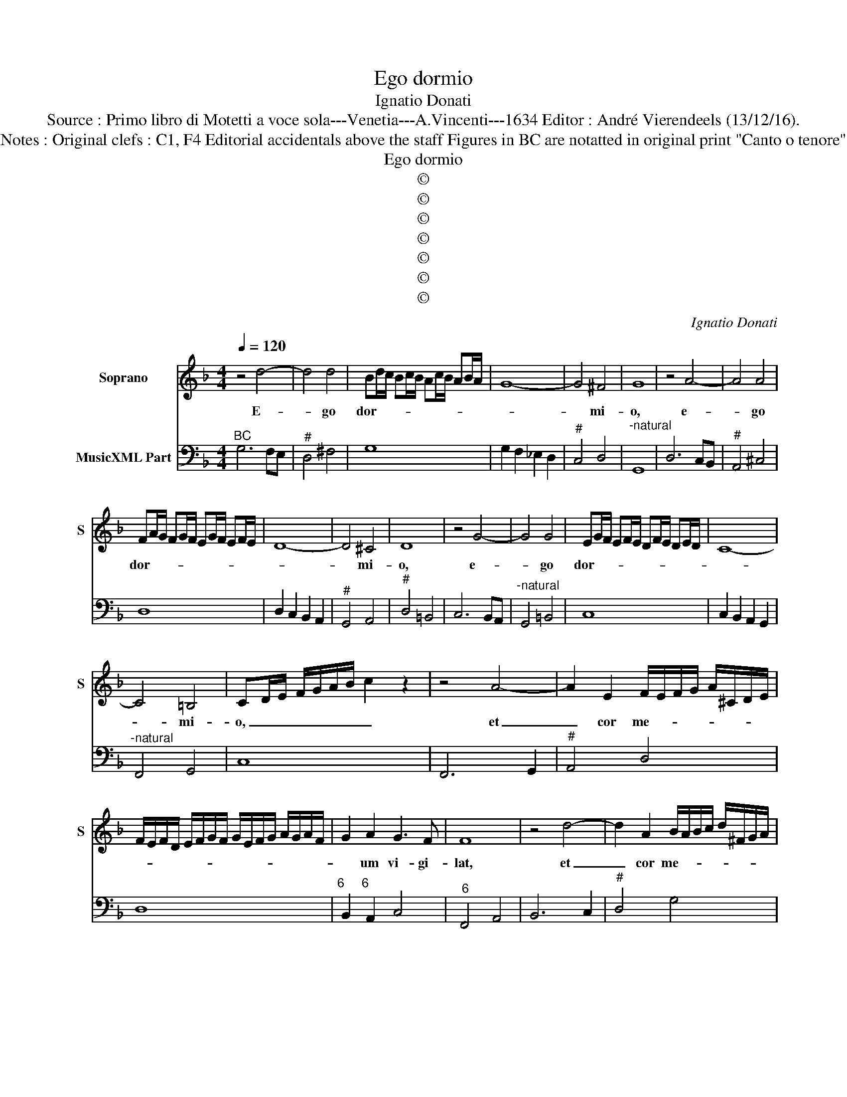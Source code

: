 X:1
T:Ego dormio
T:Ignatio Donati
T:Source : Primo libro di Motetti a voce sola---Venetia---A.Vincenti---1634 Editor : André Vierendeels (13/12/16).
T:Notes : Original clefs : C1, F4 Editorial accidentals above the staff Figures in BC are notatted in original print "Canto o tenore"
T:Ego dormio
T:©
T:©
T:©
T:©
T:©
T:©
T:©
C:Ignatio Donati
Z:©
%%score 1 2
L:1/8
Q:1/4=120
M:4/4
K:F
V:1 treble nm="Soprano" snm="S"
V:2 bass nm="MusicXML Part"
V:1
 z4 d4- | d4 d4 | Bd/c/ Bc/B/ Ac/B/ AB/A/ | G8- | G4 ^F4 | G8 | z4 A4- | A4 A4 | %8
w: E-|* go|dor- * * * * * * * * * * *||* mi-|o,|e-|* go|
 FA/G/ FG/F/ EG/F/ EF/E/ | D8- | D4 ^C4 | D8 | z4 G4- | G4 G4 | EG/F/ EF/E/ DF/E/ DE/D/ | C8- | %16
w: dor- * * * * * * * * * * *||* mi-|o,|e-|* go|dor- * * * * * * * * * * *||
 C4 =B,4 | CD/E/ F/G/A/B/ c2 z2 | z4 A4- | A2 E2 F/E/F/G/ A/^C/D/E/ | %20
w: * mi-|o, _ _ _ _ _ _ _|et|_ cor me- * * * * * * *|
 F/E/F/D/ E/F/G/F/ G/E/F/G/ A/G/A/F/ | G2 A2 G3 F | F8 | z4 d4- | d2 A2 B/A/B/c/ d/^F/G/A/ | %25
w: |* um vi- gi-|lat,|et|_ cor me- * * * * * * *|
 B/A/B/G/ A/B/c/B/ c/A/B/c/ d/c/d/B/ | c2 d2 c3 B | B8 | z4 d4- | d4 z GGG | G2 AB c4- | %31
w: |* um vi- gi-|lat,|vox|_ di- lec- ti|me- i pul- san-|
 c2 c/4B/4A/4G/4B/4A/4G/4F/4 G4 | F8 | z4 c4- | c4 z AAA | A2 Bc d4- | %36
w: |tes,|vox|_ di- lec- ti|me- i pul- san-|
 d2 d/4c/4B/4A/4c/4B/4A/4G/4 A4 | G8 | z4 A4- | A4 ^F2 F2 | G4 D4 | E2 E2 E2 F/D/E/F/ | %42
w: |tes,|di-|* lec- tus|me- us|mi- sit ma- num _ _ _|
 G2 G2 ABAB | c2 F/G/A/B/ G4 | F8 | z4 d4- | d4 =B2 B2 | c4 G4 | A2 A2 A2 B/G/A/B/ | c2 A2 BcBc | %50
w: su- am per _ _ _|_ fo- * * * ra-|men,|di-|* lec- tus|me- us|mi- sit ma- num _ _ _|su- am per _ _ _|
"^b" d2 e/d/c/B/ d/c/d/B/ c2 | B4 d4- | d2 ^FF F2 FG | A6 E2 | E4 z2 A2 | %55
w: _ fo- * * * ra- * * * *|men et|_ ven- ter me- us in-|tre- mu-|it ad|
 A/G/F/G/ A/E/F/G/ A/C/D/E/ F/G/A/B/ | c/B/A/B/ c/G/A/B/ c2 d2 | A/c/B/A/ B/A/B/G/ A4 | G8 | %59
w: ta- * * * * * * * * * * * * * * *|* * * * * * * * * ctum|e- * * * * * * * *|ius,|
 z4 c4- | c2 EE E2 EF | G6 D2 | D4 z2 d2 | B/A/B/c/ A/G/A/B/ G/F/G/A/ F/E/F/G/ | %64
w: et|_ ven- ter me- us in-|tre- mu-|it ad|ta- * * * * * * * * * * * * * * *|
 A/^C/D/E/ F/E/F/G/ A4- | A2 A/4G/4F/4E/4G/4F/4E/4D/4 E/4F/4G/4A/4 E3 | D4 z2 A2 | %67
w: * * * * * * * * ctum|_ e- * * * * * * * * * * * *|ius, ad|
 F/E/D/E/ F/G/A/D/ E/F/G/E/ F/G/A/B/ | c/B/A/B/ c/A/B/c/ d4- | %69
w: ta- * * * * * * * * * * * * * * *|* * * * * * * * ctum|
 d2 d/4c/4B/4A/4c/4B/4A/4G/4 A/4B/4c/4d/4 A3 | G8 |] %71
w: _ e- * * * * * * * * * * * *|ius|
V:2
"^BC" G,6 F,E, |"^#" D,4 ^F,4 | G,8 | G,2 F,2 _E,2 D,2 |"^#" C,4 D,4 |"^-natural" G,,8 | %6
 D,6 C,B,, |"^#" A,,4 ^C,4 | D,8 | D,2 C,2 B,,2 A,,2 |"^#" G,,4 A,,4 |"^#" D,4 =B,,4 | C,6 B,,A,, | %13
"^-natural" G,,4 =B,,4 | C,8 | C,2 B,,2 A,,2 G,,2 |"^-natural" F,,4 G,,4 | C,8 | F,,6 G,,2 | %19
"^#" A,,4 D,4 | D,8 |"^6     6" B,,2 A,,2 C,4 |"^6" F,,4 A,,4 | B,,6 C,2 |"^#" D,4 G,4 | G,8 | %26
"^6" _E,2 D,2 F,4 | B,,2 B,2 B,2 A,2 | G,4 ^F,4 | G,4 E,4 | E,6 A,,2 | C,8 | F,,4 F,4 | D,4 E,4 | %34
 F,4 F,4 |"^#" D,6 =B,,2 | D,8 | G,,2 G,2 F,2 E,2 | D,4 ^C,4 | D,8 | B,,4 =B,,4 | C,4 A,,2 D,2 | %42
 C,4 F,4 | F,2 D,2 C,4 | F,,2 B,,2 B,,2 A,,2 | G,,4 ^F,,4 | G,,4 G,4 | E,4 E,4 |"^#" F,4 D,2 G,2 | %49
 F,4 G,4 | G,2 _E,2 F,4 | B,,6 C,2 | D,8 |"^#" D,4 A,,4 |"^#" A,,4 ^C,4 |"^#" D,8 | C,6 =B,,2 | %57
"^#" D,8 |"^-natural""^-natural" G,,4 G,4 | E,4 F,4 | C,8 |"^-natural" C,4 G,,4 | %62
"^-natural""^#" G,,4 D,4 | G,,8 | D,6 C,B,, |"^#" A,,8 | D,4 F,4 | D,8 | C,6 =B,,2 |"^#" D,8 | %70
 G,,8 |] %71

